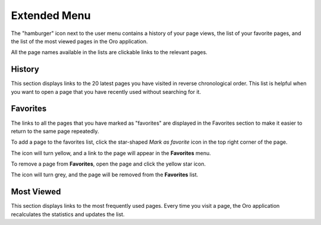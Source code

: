 .. _user-guide-getting-started-history:


Extended Menu
=============

The "hamburger" icon next to the user menu contains a history of your page views, the list of your favorite pages, and
the list of the most viewed pages in the Oro application.

All the page names available in the lists are clickable links to the relevant pages.

.. image:: /user/img/getting_started/navigation/hamburger.png
   :alt: The options available under the hamburger icon

History
-------

This section displays links to the 20 latest pages you have visited in reverse chronological order. This list is helpful when you want to open a page that you have recently used without searching for it.

Favorites
---------

The links to all the pages that you have marked as "favorites" are displayed in the Favorites section to make it easier to return to the same page repeatedly.

To add a page to the favorites list, click the star-shaped *Mark as favorite* icon in the top right corner of the page.

The icon will turn yellow, and a link to the page will appear in the **Favorites** menu.

.. image:: /user/img/getting_started/navigation/favorite_1.png
   :alt: A link to the page is added to favorites

To remove a page from **Favorites**, open the page and click the yellow star icon.

The icon will turn grey, and the page will be removed from the **Favorites** list.

Most Viewed
-----------

This section displays links to the most frequently used pages. Every time you visit a page, the Oro application recalculates the
statistics and updates the list.